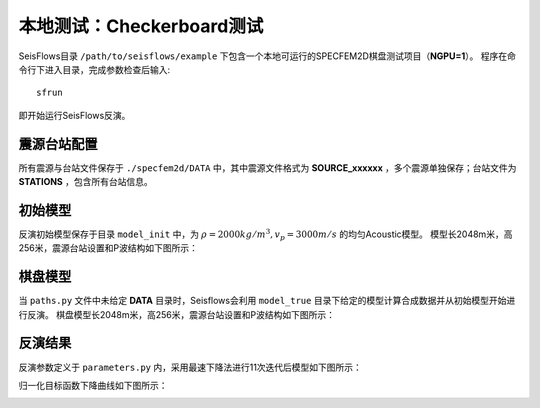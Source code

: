 本地测试：Checkerboard测试
==========================

SeisFlows目录 ``/path/to/seisflows/example`` 下包含一个本地可运行的SPECFEM2D棋盘测试项目（**NGPU=1**）。
程序在命令行下进入目录，完成参数检查后输入::

    sfrun

即开始运行SeisFlows反演。

震源台站配置
----------
所有震源与台站文件保存于 ``./specfem2d/DATA`` 中，其中震源文件格式为 **SOURCE_xxxxxx** ，多个震源单独保存；台站文件为 **STATIONS** ，包含所有台站信息。

初始模型
-------

反演初始模型保存于目录 ``model_init`` 中，为 :math:`\rho=2000kg/m^3,v_p=3000 m/s` 的均匀Acoustic模型。
模型长2048m米，高256米，震源台站设置和P波结构如下图所示：

.. image:: fig/vp00.png
    :width: 600
    :height: 300
    :align: center

棋盘模型
-------

当 ``paths.py`` 文件中未给定 **DATA** 目录时，Seisflows会利用 ``model_true`` 目录下给定的模型计算合成数据并从初始模型开始进行反演。
棋盘模型长2048m米，高256米，震源台站设置和P波结构如下图所示：


.. image:: fig/vp99.png
    :width: 600
    :height: 300
    :align: center

反演结果
-------
反演参数定义于 ``parameters.py`` 内，采用最速下降法进行11次迭代后模型如下图所示：

.. image:: fig/vp11.png
    :width: 600
    :height: 300
    :align: center

归一化目标函数下降曲线如下图所示：

.. image:: fig/misfit.jpg
    :width: 600
    :height: 240
    :align: center